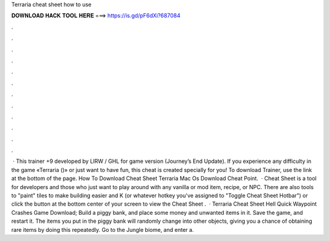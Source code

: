 Terraria cheat sheet how to use

𝐃𝐎𝐖𝐍𝐋𝐎𝐀𝐃 𝐇𝐀𝐂𝐊 𝐓𝐎𝐎𝐋 𝐇𝐄𝐑𝐄 ===> https://is.gd/pF6dXi?687084

.

.

.

.

.

.

.

.

.

.

.

.

 · This trainer +9 developed by LIRW / GHL for game version (Journey’s End Update). If you experience any difficulty in the game «Terraria ()» or just want to have fun, this cheat is created specially for you! To download Trainer, use the link at the bottom of the page. How To Download Cheat Sheet Terraria Mac Os Download Cheat Point.  · Cheat Sheet is a tool for developers and those who just want to play around with any vanilla or mod item, recipe, or NPC. There are also tools to "paint" tiles to make building easier and  K (or whatever hotkey you've assigned to "Toggle Cheat Sheet Hotbar") or click the button at the bottom center of your screen to view the Cheat Sheet .  · Terraria Cheat Sheet Hell Quick Waypoint Crashes Game Download; Build a piggy bank, and place some money and unwanted items in it. Save the game, and restart it. The items you put in the piggy bank will randomly change into other objects, giving you a chance of obtaining rare items by doing this repeatedly. Go to the Jungle biome, and enter a.